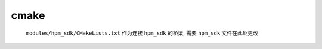 ============
 cmake
============

 ``modules/hpm_sdk/CMakeLists.txt`` 作为连接 ``hpm_sdk`` 的桥梁, 需要 ``hpm_sdk`` 文件在此处更改